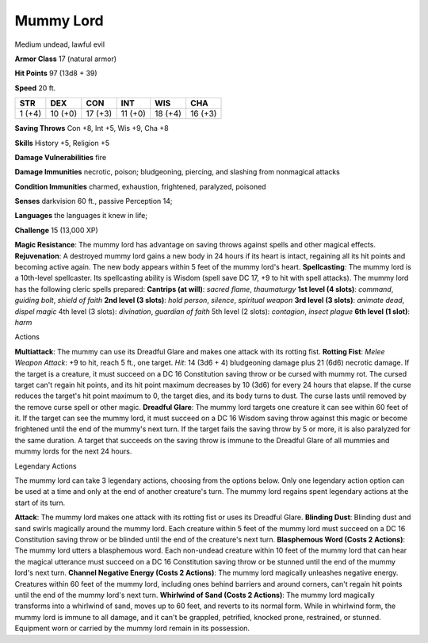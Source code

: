 
.. _srd:mummy-lord:

Mummy Lord
----------

Medium undead, lawful evil

**Armor Class** 17 (natural armor)

**Hit Points** 97 (13d8 + 39)

**Speed** 20 ft.

+----------+-----------+-----------+-----------+-----------+-----------+
| STR      | DEX       | CON       | INT       | WIS       | CHA       |
+==========+===========+===========+===========+===========+===========+
| 1 (+4)   | 10 (+0)   | 17 (+3)   | 11 (+0)   | 18 (+4)   | 16 (+3)   |
+----------+-----------+-----------+-----------+-----------+-----------+

**Saving Throws** Con +8, Int +5, Wis +9, Cha +8

**Skills** History +5, Religion +5

**Damage Vulnerabilities** fire

**Damage Immunities** necrotic, poison; bludgeoning, piercing, and
slashing from nonmagical attacks

**Condition Immunities** charmed, exhaustion, frightened, paralyzed,
poisoned

**Senses** darkvision 60 ft., passive Perception 14;

**Languages** the languages it knew in life;

**Challenge** 15 (13,000 XP)

**Magic Resistance**: The mummy lord has advantage on saving throws
against spells and other magical effects. **Rejuvenation**: A destroyed
mummy lord gains a new body in 24 hours if its heart is intact,
regaining all its hit points and becoming active again. The new body
appears within 5 feet of the mummy lord's heart. **Spellcasting**: The
mummy lord is a 10th-level spellcaster. Its spellcasting ability is
Wisdom (spell save DC 17, +9 to hit with spell attacks). The mummy lord
has the following cleric spells prepared: **Cantrips (at will)**:
*sacred flame*, *thaumaturgy* **1st level (4 slots)**: *command*,
*guiding bolt*, *shield of faith* **2nd level (3 slots)**: *hold
person*, *silence*, *spiritual weapon* **3rd level (3 slots)**: *animate
dead*, *dispel magic* 4th level (3 slots): *divination*, *guardian of
faith* 5th level (2 slots): *contagion*, *insect plague* **6th level (1
slot)**: *harm*

Actions

**Multiattack**: The mummy can use its Dreadful Glare and makes one
attack with its rotting fist. **Rotting Fist**: *Melee Weapon Attack*:
+9 to hit, reach 5 ft., one target. *Hit*: 14 (3d6 + 4) bludgeoning
damage plus 21 (6d6) necrotic damage. If the target is a creature, it
must succeed on a DC 16 Constitution saving throw or be cursed with
mummy rot. The cursed target can't regain hit points, and its hit point
maximum decreases by 10 (3d6) for every 24 hours that elapse. If the
curse reduces the target's hit point maximum to 0, the target dies, and
its body turns to dust. The curse lasts until removed by the remove
curse spell or other magic. **Dreadful Glare**: The mummy lord targets
one creature it can see within 60 feet of it. If the target can see the
mummy lord, it must succeed on a DC 16 Wisdom saving throw against this
magic or become frightened until the end of the mummy's next turn. If
the target fails the saving throw by 5 or more, it is also paralyzed for
the same duration. A target that succeeds on the saving throw is immune
to the Dreadful Glare of all mummies and mummy lords for the next 24
hours.

Legendary Actions

The mummy lord can take 3 legendary actions, choosing from the options
below. Only one legendary action option can be used at a time and only
at the end of another creature's turn. The mummy lord regains spent
legendary actions at the start of its turn.

**Attack**: The mummy lord makes one attack with its rotting fist or
uses its Dreadful Glare. **Blinding Dust**: Blinding dust and sand
swirls magically around the mummy lord. Each creature within 5 feet of
the mummy lord must succeed on a DC 16 Constitution saving throw or be
blinded until the end of the creature's next turn. **Blasphemous Word
(Costs 2 Actions)**: The mummy lord utters a blasphemous word. Each
non-undead creature within 10 feet of the mummy lord that can hear the
magical utterance must succeed on a DC 16 Constitution saving throw or
be stunned until the end of the mummy lord's next turn. **Channel
Negative Energy (Costs 2 Actions)**: The mummy lord magically unleashes
negative energy. Creatures within 60 feet of the mummy lord, including
ones behind barriers and around corners, can't regain hit points until
the end of the mummy lord's next turn. **Whirlwind of Sand (Costs 2
Actions)**: The mummy lord magically transforms into a whirlwind of
sand, moves up to 60 feet, and reverts to its normal form. While in
whirlwind form, the mummy lord is immune to all damage, and it can't be
grappled, petrified, knocked prone, restrained, or stunned. Equipment
worn or carried by the mummy lord remain in its possession.
